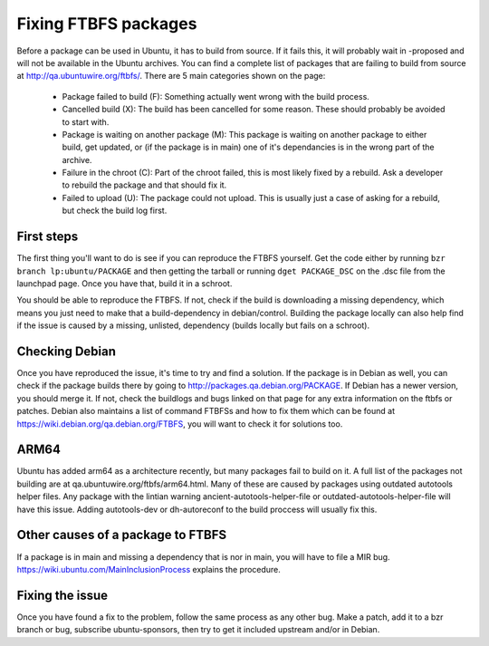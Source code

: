 .. XXX list of common issue and how to fix, possibly explain the MIR process.

=====================
Fixing FTBFS packages 
=====================

Before a package can be used in Ubuntu, it has to build from source. If it 
fails this, it will probably wait in -proposed and will not be available in 
the Ubuntu archives. You can find a complete list of packages that are 
failing to build from source at http://qa.ubuntuwire.org/ftbfs/. There are 5 
main categories shown on the page:

 * Package failed to build (F): Something actually went wrong with the build 
   process.
 * Cancelled build (X): The build has been cancelled for some reason. These 
   should probably be avoided to start with.
 * Package is waiting on another package (M): This package is waiting on 
   another package to either build, get updated, or (if the package is in 
   main) one of it's dependancies is in the wrong part of the archive.
 * Failure in the chroot (C): Part of the chroot failed, this is most likely 
   fixed by a rebuild. Ask a developer to rebuild the package and that should 
   fix it.
 * Failed to upload (U): The package could not upload. This is usually just a 
   case of asking for a rebuild, but check the build log first.

First steps
===========
The first thing you'll want to do is see if you can reproduce the FTBFS 
yourself. Get the code either by running ``bzr branch lp:ubuntu/PACKAGE`` and 
then getting the tarball or running ``dget PACKAGE_DSC`` on the .dsc file from 
the launchpad page. Once you have that, build it in a schroot. 

.. XXX add a link

You should be able to reproduce the FTBFS. If not, check if the build is 
downloading a missing dependency, which means you just need to make that a 
build-dependency in debian/control. Building the package locally can also 
help find if the issue is caused by a missing, unlisted, dependency (builds 
locally but fails on a schroot).

Checking Debian
===============
Once you have reproduced the issue, it's time to try and find a solution. If 
the package is in Debian as well, you can check if the package builds there 
by going to http://packages.qa.debian.org/PACKAGE. If Debian has a newer 
version, you should merge it. If not, check the buildlogs and bugs linked on 
that page for any extra information on the ftbfs or patches. Debian also 
maintains a list of command FTBFSs and how to fix them which can be found at 
https://wiki.debian.org/qa.debian.org/FTBFS, you will want to check it for 
solutions too.

ARM64
=====
Ubuntu has added arm64 as a architecture recently, but many packages fail to 
build on it. A full list of the packages not building are at 
qa.ubuntuwire.org/ftbfs/arm64.html. Many of these are caused by packages 
using outdated autotools helper files. Any package with the lintian warning 
ancient-autotools-helper-file or outdated-autotools-helper-file will have 
this issue. Adding autotools-dev or dh-autoreconf to the build proccess will 
usually fix this. 

Other causes of a package to FTBFS
==================================
If a package is in main and missing a dependency that is nor in main, you 
will have to file a MIR bug. https://wiki.ubuntu.com/MainInclusionProcess
explains the procedure.

.. XXX add more

Fixing the issue
================
Once you have found a fix to the problem, follow the same process as any 
other bug. Make a patch, add it to a bzr branch or bug, subscribe 
ubuntu-sponsors, then try to get it included upstream and/or in Debian.

